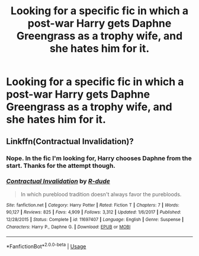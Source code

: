 #+TITLE: Looking for a specific fic in which a post-war Harry gets Daphne Greengrass as a trophy wife, and she hates him for it.

* Looking for a specific fic in which a post-war Harry gets Daphne Greengrass as a trophy wife, and she hates him for it.
:PROPERTIES:
:Author: Sefera17
:Score: 3
:DateUnix: 1543902856.0
:DateShort: 2018-Dec-04
:FlairText: Fic Search
:END:

** Linkffn(Contractual Invalidation)?
:PROPERTIES:
:Author: pinacolata_
:Score: 5
:DateUnix: 1543907662.0
:DateShort: 2018-Dec-04
:END:

*** Nope. In the fic I'm looking for, Harry chooses Daphne from the start. Thanks for the attempt though.
:PROPERTIES:
:Author: Sefera17
:Score: 3
:DateUnix: 1543927316.0
:DateShort: 2018-Dec-04
:END:


*** [[https://www.fanfiction.net/s/11697407/1/][*/Contractual Invalidation/*]] by [[https://www.fanfiction.net/u/2057121/R-dude][/R-dude/]]

#+begin_quote
  In which pureblood tradition doesn't always favor the purebloods.
#+end_quote

^{/Site/:} ^{fanfiction.net} ^{*|*} ^{/Category/:} ^{Harry} ^{Potter} ^{*|*} ^{/Rated/:} ^{Fiction} ^{T} ^{*|*} ^{/Chapters/:} ^{7} ^{*|*} ^{/Words/:} ^{90,127} ^{*|*} ^{/Reviews/:} ^{825} ^{*|*} ^{/Favs/:} ^{4,909} ^{*|*} ^{/Follows/:} ^{3,312} ^{*|*} ^{/Updated/:} ^{1/6/2017} ^{*|*} ^{/Published/:} ^{12/28/2015} ^{*|*} ^{/Status/:} ^{Complete} ^{*|*} ^{/id/:} ^{11697407} ^{*|*} ^{/Language/:} ^{English} ^{*|*} ^{/Genre/:} ^{Suspense} ^{*|*} ^{/Characters/:} ^{Harry} ^{P.,} ^{Daphne} ^{G.} ^{*|*} ^{/Download/:} ^{[[http://www.ff2ebook.com/old/ffn-bot/index.php?id=11697407&source=ff&filetype=epub][EPUB]]} ^{or} ^{[[http://www.ff2ebook.com/old/ffn-bot/index.php?id=11697407&source=ff&filetype=mobi][MOBI]]}

--------------

*FanfictionBot*^{2.0.0-beta} | [[https://github.com/tusing/reddit-ffn-bot/wiki/Usage][Usage]]
:PROPERTIES:
:Author: FanfictionBot
:Score: 1
:DateUnix: 1543907676.0
:DateShort: 2018-Dec-04
:END:
